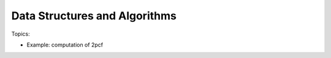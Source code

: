 *******************************
Data Structures and Algorithms
*******************************

Topics:

- Example: computation of 2pcf